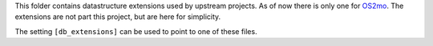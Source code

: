 This folder contains datastructure extensions used by upstream projects. As of
now there is only one for `OS2mo <https://os2mo.readthedocs.io/en/latest/>`_.
The extensions are not part this project, but are here for simplicity.

The setting ``[db_extensions]`` can be used to point to one of these files.
